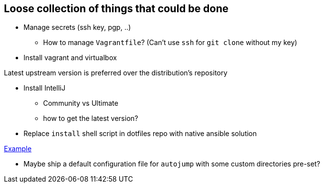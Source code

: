 == Loose collection of things that could be done

* Manage secrets (ssh key, pgp, ..)

** How to manage `Vagrantfile`? (Can't use `ssh` for `git clone` without my key)

* Install vagrant and virtualbox

Latest upstream version is preferred over the distribution's repository

* Install IntelliJ

** Community vs Ultimate
** how to get the latest version?

* Replace `install` shell script in dotfiles repo with native ansible solution

https://github.com/tkrille/infra-ansible/blob/master/roles/dotfiles/tasks/dotfiles.yml#L6[Example]

* Maybe ship a default configuration file for `autojump` with some custom directories pre-set?
